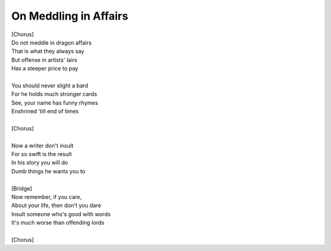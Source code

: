 On Meddling in Affairs
----------------------

| [Chorus]
| Do not meddle in dragon affairs
| That is what they always say
| But offense in artists' lairs
| Has a steeper price to pay
| 
| You should never slight a bard
| For he holds much stronger cards
| See, your name has funny rhymes
| Enshrined 'till end of times
| 
| [Chorus]
| 
| Now a writer don't insult
| For so swift is the result
| In his story you will do
| Dumb things he wants you to
| 
| [Bridge]
| Now remember, if you care,
| About your life, then don't you dare
| Insult someone who's good with words
| It's much worse than offending lords
| 
| [Chorus]

